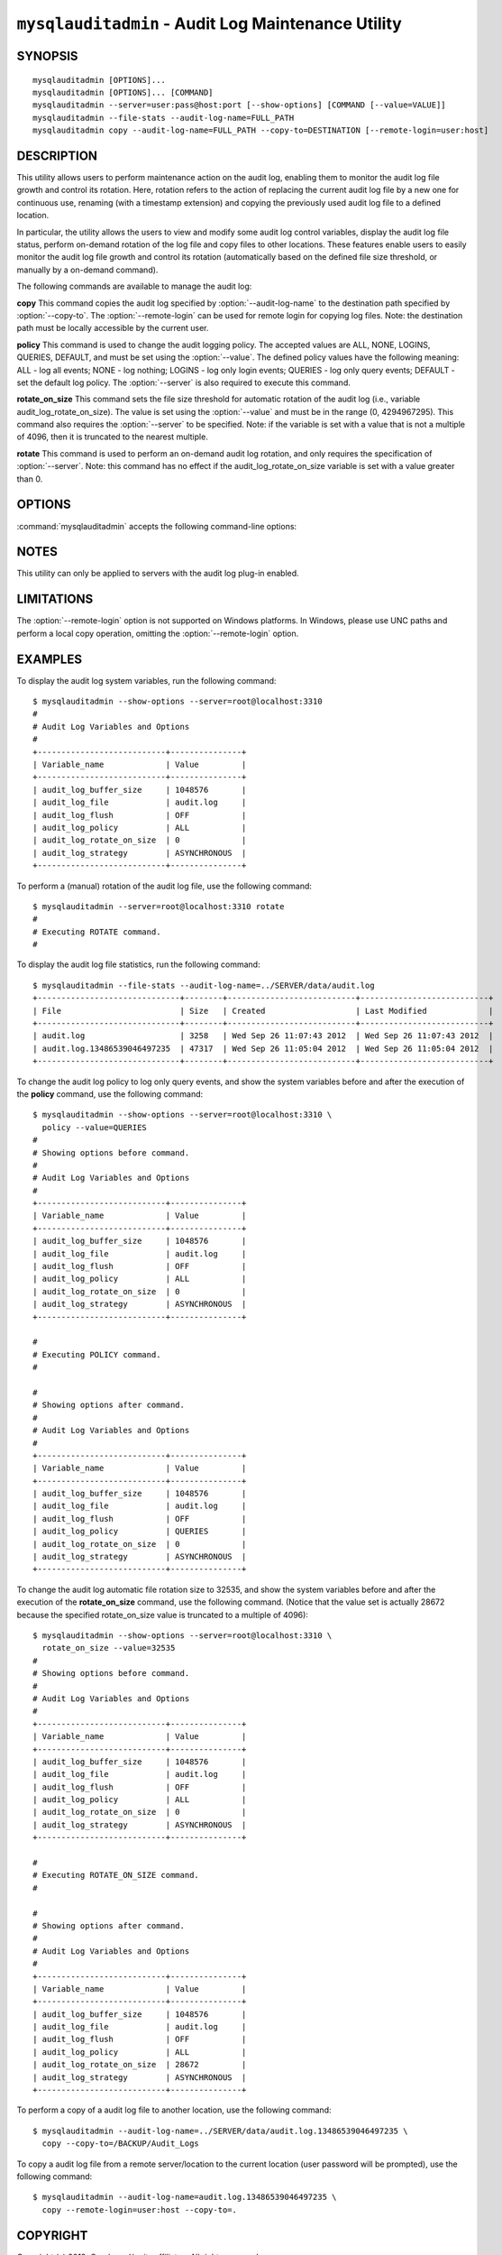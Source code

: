 .. `mysqlauditadmin`:

####################################################
``mysqlauditadmin`` - Audit Log Maintenance Utility
####################################################

SYNOPSIS
--------

::

 mysqlauditadmin [OPTIONS]...
 mysqlauditadmin [OPTIONS]... [COMMAND]
 mysqlauditadmin --server=user:pass@host:port [--show-options] [COMMAND [--value=VALUE]]
 mysqlauditadmin --file-stats --audit-log-name=FULL_PATH
 mysqlauditadmin copy --audit-log-name=FULL_PATH --copy-to=DESTINATION [--remote-login=user:host] 

 
DESCRIPTION
-----------

This utility allows users to perform maintenance action on the audit log, 
enabling them to monitor the audit log file growth and control its rotation. 
Here, rotation refers to the action of replacing the current audit log file by 
a new one for continuous use, renaming (with a timestamp extension) and copying 
the previously used audit log file to a defined location.

In particular, the utility allows the users to view and modify some audit log 
control variables, display the audit log file status, perform on-demand rotation 
of the log file and copy files to other locations. These features enable users to 
easily monitor the audit log file growth and control its rotation (automatically 
based on the defined file size threshold, or manually by a on-demand command).

The following commands are available to manage the audit log:

**copy**
This command copies the audit log specified by :option:`--audit-log-name` to the
destination path specified by :option:`--copy-to`. The :option:`--remote-login` 
can be used for remote login for copying log files. Note: the destination path 
must be locally accessible by the current user.

**policy**
This command is used to change the audit logging policy. The accepted values 
are ALL, NONE, LOGINS, QUERIES, DEFAULT, and must be set using the 
:option:`--value`. The defined policy values have the following meaning: 
ALL - log all events; NONE - log nothing; LOGINS - log only login events; 
QUERIES - log only query events; DEFAULT - set the default log policy. 
The :option:`--server` is also required to execute this command.

**rotate_on_size**
This command sets the file size threshold for automatic rotation of the audit 
log (i.e., variable audit_log_rotate_on_size). The value is set using the 
:option:`--value` and must be in the range (0, 4294967295). This command also 
requires the :option:`--server` to be specified. Note: if the variable is set 
with a value that is not a multiple of 4096, then it is truncated to the 
nearest multiple. 

**rotate**
This command is used to perform an on-demand audit log rotation, and only 
requires the specification of :option:`--server`. Note: this command has no 
effect if the audit_log_rotate_on_size variable is set with a value greater 
than 0.


OPTIONS
-------

:command:`mysqlauditadmin` accepts the following command-line options:

.. option:: --audit-log-name=AUDIT_LOG_FILE

   Full path and file name for the audit log file. 
   Used by the :option:`--file-stats` option and the **copy** command.

.. option:: --copy-to=COPY_DESTINATION

   The location to copy the specified audit log file. 
   The path must be locally accessible for the current user.

.. option:: --file-stats

   Display the audit log file statistics.

.. option:: --help

   Display a help message and exit.

.. option:: --remote-login=REMOTE_LOGIN

   User name and host to be used for remote login for
   copying log files, in the format <*user*>:<*host or IP*>.
   Password will be prompted.

.. option:: --server=SERVER

   Connection information for the server in
   <*user*>[:<*passwd*>]@<*host*>[:<*port*>][:<*socket*>] format.

.. option:: --show-options

   Display the audit log system variables.

.. option:: --value=VALUE

   Value used to set variables based on the specified commands
   (i.e., **policy** and  **rotate_on_size**).

.. option::  --verbose, -v

   Specify how much information to display. Use this option
   multiple times to increase the amount of information.  For example,
   :option:`-v` = verbose, :option:`-vv` = more verbose, :option:`-vvv` =
   debug.

.. option:: --version

   Display version information and exit.


NOTES
-----

This utility can only be applied to servers with the audit log plug-in enabled.


LIMITATIONS
-----

The :option:`--remote-login` option is not supported on Windows platforms. In
Windows, please use UNC paths and perform a local copy operation, omitting the
:option:`--remote-login` option.


EXAMPLES
--------

To display the audit log system variables, run the following command::

  $ mysqlauditadmin --show-options --server=root@localhost:3310
  #
  # Audit Log Variables and Options
  #
  +---------------------------+---------------+
  | Variable_name             | Value         |
  +---------------------------+---------------+
  | audit_log_buffer_size     | 1048576       |
  | audit_log_file            | audit.log     |
  | audit_log_flush           | OFF           |
  | audit_log_policy          | ALL           |
  | audit_log_rotate_on_size  | 0             |
  | audit_log_strategy        | ASYNCHRONOUS  |
  +---------------------------+---------------+

To perform a (manual) rotation of the audit log file, 
use the following command::

  $ mysqlauditadmin --server=root@localhost:3310 rotate
  #
  # Executing ROTATE command.
  #

To display the audit log file statistics, run the following command::

  $ mysqlauditadmin --file-stats --audit-log-name=../SERVER/data/audit.log
  +------------------------------+--------+---------------------------+---------------------------+
  | File                         | Size   | Created                   | Last Modified             |
  +------------------------------+--------+---------------------------+---------------------------+
  | audit.log                    | 3258   | Wed Sep 26 11:07:43 2012  | Wed Sep 26 11:07:43 2012  |
  | audit.log.13486539046497235  | 47317  | Wed Sep 26 11:05:04 2012  | Wed Sep 26 11:05:04 2012  |
  +------------------------------+--------+---------------------------+---------------------------+

To change the audit log policy to log only query events, and show the 
system variables before and after the execution of the **policy** command, 
use the following command::

  $ mysqlauditadmin --show-options --server=root@localhost:3310 \
    policy --value=QUERIES
  #
  # Showing options before command.
  #
  # Audit Log Variables and Options
  #
  +---------------------------+---------------+
  | Variable_name             | Value         |
  +---------------------------+---------------+
  | audit_log_buffer_size     | 1048576       |
  | audit_log_file            | audit.log     |
  | audit_log_flush           | OFF           |
  | audit_log_policy          | ALL           |
  | audit_log_rotate_on_size  | 0             |
  | audit_log_strategy        | ASYNCHRONOUS  |
  +---------------------------+---------------+
  
  #
  # Executing POLICY command.
  #
  
  #
  # Showing options after command.
  #
  # Audit Log Variables and Options
  #
  +---------------------------+---------------+
  | Variable_name             | Value         |
  +---------------------------+---------------+
  | audit_log_buffer_size     | 1048576       |
  | audit_log_file            | audit.log     |
  | audit_log_flush           | OFF           |
  | audit_log_policy          | QUERIES       |
  | audit_log_rotate_on_size  | 0             |
  | audit_log_strategy        | ASYNCHRONOUS  |
  +---------------------------+---------------+

To change the audit log automatic file rotation size to 32535, and 
show the system variables before and after the execution of the 
**rotate_on_size** command, use the following command. (Notice that 
the value set is actually 28672 because the specified rotate_on_size 
value is truncated to a multiple of 4096)::
  
  $ mysqlauditadmin --show-options --server=root@localhost:3310 \
    rotate_on_size --value=32535
  #
  # Showing options before command.
  #
  # Audit Log Variables and Options
  #
  +---------------------------+---------------+
  | Variable_name             | Value         |
  +---------------------------+---------------+
  | audit_log_buffer_size     | 1048576       |
  | audit_log_file            | audit.log     |
  | audit_log_flush           | OFF           |
  | audit_log_policy          | ALL           |
  | audit_log_rotate_on_size  | 0             |
  | audit_log_strategy        | ASYNCHRONOUS  |
  +---------------------------+---------------+
  
  #
  # Executing ROTATE_ON_SIZE command.
  #
  
  #
  # Showing options after command.
  #
  # Audit Log Variables and Options
  #
  +---------------------------+---------------+
  | Variable_name             | Value         |
  +---------------------------+---------------+
  | audit_log_buffer_size     | 1048576       |
  | audit_log_file            | audit.log     |
  | audit_log_flush           | OFF           |
  | audit_log_policy          | ALL           |
  | audit_log_rotate_on_size  | 28672         |
  | audit_log_strategy        | ASYNCHRONOUS  |
  +---------------------------+---------------+

To perform a copy of a audit log file to another location, 
use the following command::

  $ mysqlauditadmin --audit-log-name=../SERVER/data/audit.log.13486539046497235 \
    copy --copy-to=/BACKUP/Audit_Logs

To copy a audit log file from a remote server/location to the current location
(user password will be prompted), use the following command::

  $ mysqlauditadmin --audit-log-name=audit.log.13486539046497235 \
    copy --remote-login=user:host --copy-to=.


COPYRIGHT
---------

Copyright (c) 2012, Oracle and/or its affiliates. All rights reserved.

This program is free software; you can redistribute it and/or modify
it under the terms of the GNU General Public License as published by
the Free Software Foundation; version 2 of the License.

This program is distributed in the hope that it will be useful, but
WITHOUT ANY WARRANTY; without even the implied warranty of
MERCHANTABILITY or FITNESS FOR A PARTICULAR PURPOSE.  See the GNU
General Public License for more details.

You should have received a copy of the GNU General Public License
along with this program; if not, write to the Free Software
Foundation, Inc., 51 Franklin St, Fifth Floor, Boston, MA 02110-1301 USA
